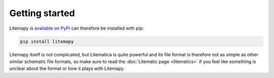 Getting started
===============

Litemapy is `available on PyPi <https://https://pypi.org/project/litemapy/>`_ can therefore be installed with pip:

.. code-block:: sh

    pip install litemapy

Litemapy itself is not complicated, but Litematica is quite powerful
and its file format is therefore not as simple as other similar schematic file formats,
so make sure to read the :doc:`Litematic page <litematics>` if you feel like something is unclear about the format
or how it plays with Litemapy.

.. code-block:: python
    :caption: Because it is worth a thousand words, here is a simple example:

    from litemapy import Schematic, Region, BlockState

    # Shortcut to create a schematic with a single region
    reg = Region(0, 0, 0, 21, 21, 21)
    schem = reg.as_schematic(name="Planet", author="SmylerMC", description="Made with litemapy")

    # Create the block state we are going to use
    block = BlockState("minecraft:light_blue_concrete")

    # Build the planet
    for x, y, z in reg.allblockpos():
        if round(((x-10)**2 + (y-10)**2 + (z-10)**2)**.5) <= 10:
            reg.setblock(x, y, z, block)

    # Save the schematic
    schem.save("planet.litematic")

    # Load the schematic and get its first region
    schem = Schematic.load("planet.litematic")
    reg = list(schem.regions.values())[0]

    # Print out the basic shape
    for x in reg.xrange():
        for z in reg.zrange():
            b = reg.getblock(x, 10, z)
            if b.blockid == "minecraft:air":
                print(" ", end="")
            else:
                print("#", end='')
        print()
